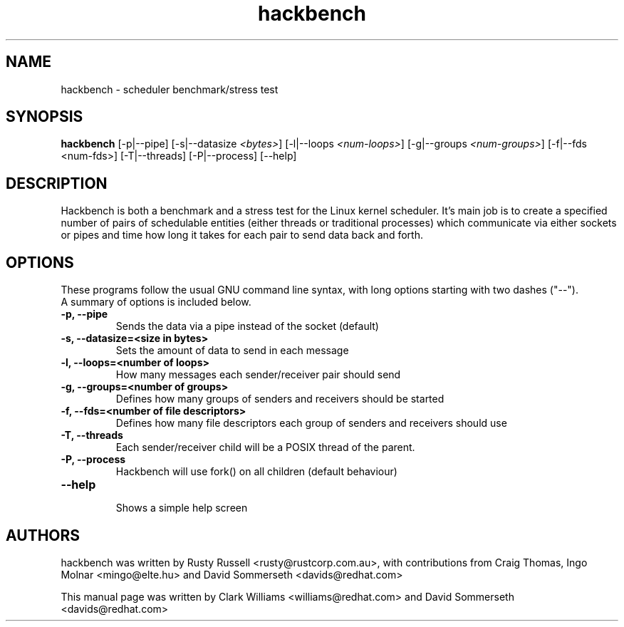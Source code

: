 .TH "hackbench" "8" "February  23, 2010" "" ""
.SH "NAME"
hackbench \- scheduler benchmark/stress test
.SH "SYNOPSIS"
.B hackbench
.RI "[\-p|\-\-pipe] [\-s|\-\-datasize " <bytes> "] " 
.RI "[\-l|\-\-loops " <num\-loops> "] "
.RI "[\-g|\-\-groups "<num\-groups> "] "
.RI "[\-f|\-\-fds <num\-fds>] "
.RI "[\-T|\-\-threads] [\-P|\-\-process] [\-\-help]"

.SH "DESCRIPTION"
Hackbench is both a benchmark and a stress test for the Linux kernel
scheduler. It's main job is to create a specified number of pairs of
schedulable entities (either threads or traditional processes) which
communicate via either sockets or pipes and time how long it takes for
each pair to send data back and forth.

.SH "OPTIONS"
These programs follow the usual GNU command line syntax, with long
options starting with two dashes ("\-\-").
.br 
A summary of options is included below.
.TP 
.B \-p, \-\-pipe
Sends the data via a pipe instead of the socket (default)
.TP 
.B \-s, \-\-datasize=<size in bytes>
Sets the amount of data to send in each message
.TP 
.B \-l, \-\-loops=<number of loops>
How many messages each sender/receiver pair should send
.TP 
.B \-g, \-\-groups=<number of groups>
Defines how many groups of senders and receivers should be started
.TP 
.B \-f, \-\-fds=<number of file descriptors>
Defines how many file descriptors each group of senders and receivers should use
.TP 
.B \-T, \-\-threads
Each sender/receiver child will be a POSIX thread of the parent.
.TP 
.B \-P, \-\-process
Hackbench will use fork() on all children (default behaviour)
.TP 
.B \-\-help
.br 
Shows a simple help screen
.\".TP 

.\" 
.SH "AUTHORS"
hackbench was written by Rusty Russell <rusty@rustcorp.com.au>, with contributions
from Craig Thomas, Ingo Molnar <mingo@elte.hu> and David Sommerseth <davids@redhat.com>

This manual page was written by Clark Williams <williams@redhat.com> 
and David Sommerseth <davids@redhat.com>
